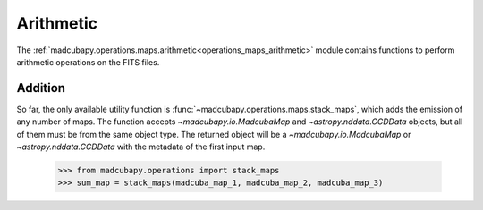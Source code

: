 .. _operations_maps_arithmetic:

Arithmetic
##########

The :ref:`madcubapy.operations.maps.arithmetic<operations_maps_arithmetic>`
module contains functions to perform arithmetic operations on the FITS files. 

Addition
========

So far, the only available utility function is
:func:`~madcubapy.operations.maps.stack_maps`, which adds the emission of
any number of maps. The function accepts `~madcubapy.io.MadcubaMap` and
`~astropy.nddata.CCDData` objects, but all of them must be from the same object
type. The returned object will be a `~madcubapy.io.MadcubaMap` or
`~astropy.nddata.CCDData` with the metadata of the first input map.

    >>> from madcubapy.operations import stack_maps
    >>> sum_map = stack_maps(madcuba_map_1, madcuba_map_2, madcuba_map_3)
